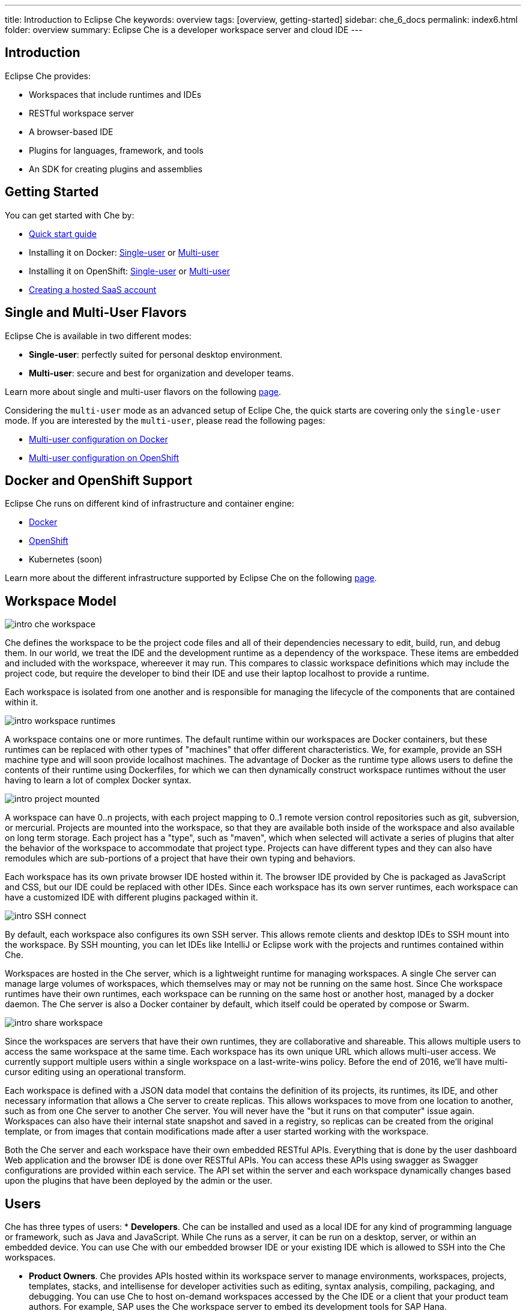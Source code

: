 ---
title: Introduction to Eclipse Che
keywords: overview
tags: [overview, getting-started]
sidebar: che_6_docs
permalink: index6.html
folder: overview
summary: Eclipse Che is a developer workspace server and cloud IDE
---

[id="introduction"]
== Introduction

Eclipse Che provides:

* Workspaces that include runtimes and IDEs
* RESTful workspace server
* A browser-based IDE
* Plugins for languages, framework, and tools
* An SDK for creating plugins and assemblies

[id="getting-started"]
== Getting Started

You can get started with Che by:

* link:quick-start.html[Quick start guide]
* Installing it on Docker: link:docker-single-user.html[Single-user] or link:docker-multi-user.html[Multi-user]
* Installing it on OpenShift: link:openshift-single-user.html[Single-user] or link:openshift-multi-user.html[Multi-user]
* https://www.eclipse.org/che/docs/setup/getting-started-saas-cloud/index.html[Creating a hosted SaaS account]

[id="single-and-multi-user-flavors"]
== Single and Multi-User Flavors

Eclipse Che is available in two different modes:

* *Single-user*: perfectly suited for personal desktop environment.
* *Multi-user*: secure and best for organization and developer teams.

Learn more about single and multi-user flavors on the following link:single-multi-user.html[page].

Considering the `multi-user` mode as an advanced setup of Eclipe Che, the quick starts are covering only the `single-user` mode. If you are interested by the `multi-user`, please read the following pages:

* link:docker-multi-user.html[Multi-user configuration on Docker]
* link:openshift-multi-user.html[Multi-user configuration on OpenShift]

[id="docker-and-openshift-support"]
== Docker and OpenShift Support

Eclipse Che runs on different kind of infrastructure and container engine:

* link:infra-support.html[Docker]
* link:infra-support.html[OpenShift]
* Kubernetes (soon)

Learn more about the different infrastructure supported by Eclipse Che on the following link:infra-support.html[page].

[id="workspace-model"]
== Workspace Model

image::intro/intro-che-workspace.png[]

Che defines the workspace to be the project code files and all of their dependencies necessary to edit, build, run, and debug them. In our world, we treat the IDE and the development runtime as a dependency of the workspace. These items are embedded and included with the workspace, whereever it may run. This compares to classic workspace definitions which may include the project code, but require the developer to bind their IDE and use their laptop localhost to provide a runtime.

Each workspace is isolated from one another and is responsible for managing the lifecycle of the components that are contained within it.

image::intro/intro-workspace-runtimes.png[]

A workspace contains one or more runtimes. The default runtime within our workspaces are Docker containers, but these runtimes can be replaced with other types of "machines" that offer different characteristics. We, for example, provide an SSH machine type and will soon provide localhost machines. The advantage of Docker as the runtime type allows users to define the contents of their runtime using Dockerfiles, for which we can then dynamically construct workspace runtimes without the user having to learn a lot of complex Docker syntax.

image::intro/intro-project-mounted.png[]

A workspace can have 0..n projects, with each project mapping to 0..1 remote version control repositories such as git, subversion, or mercurial. Projects are mounted into the workspace, so that they are available both inside of the workspace and also available on long term storage. Each project has a "type", such as "maven", which when selected will activate a series of plugins that alter the behavior of the workspace to accommodate that project type. Projects can have different types and they can also have remodules which are sub-portions of a project that have their own typing and behaviors.

Each workspace has its own private browser IDE hosted within it. The browser IDE provided by Che is packaged as JavaScript and CSS, but our IDE could be replaced with other IDEs. Since each workspace has its own server runtimes, each workspace can have a customized IDE with different plugins packaged within it.

image::intro/intro-SSH-connect.png[]

By default, each workspace also configures its own SSH server. This allows remote clients and desktop IDEs to SSH mount into the workspace. By SSH mounting, you can let IDEs like IntelliJ or Eclipse work with the projects and runtimes contained within Che.

Workspaces are hosted in the Che server, which is a lightweight runtime for managing workspaces. A single Che server can manage large volumes of workspaces, which themselves may or may not be running on the same host. Since Che workspace runtimes have their own runtimes, each workspace can be running on the same host or another host, managed by a docker daemon. The Che server is also a Docker container by default, which itself could be operated by compose or Swarm.

image::intro/intro-share-workspace.png[]

Since the workspaces are servers that have their own runtimes, they are collaborative and shareable. This allows multiple users to access the same workspace at the same time. Each workspace has its own unique URL which allows multi-user access. We currently support multiple users within a single workspace on a last-write-wins policy. Before the end of 2016, we’ll have multi-cursor editing using an operational transform.

Each workspace is defined with a JSON data model that contains the definition of its projects, its runtimes, its IDE, and other necessary information that allows a Che server to create replicas. This allows workspaces to move from one location to another, such as from one Che server to another Che server. You will never have the "but it runs on that computer" issue again. Workspaces can also have their internal state snapshot and saved in a registry, so replicas can be created from the original template, or from images that contain modifications made after a user started working with the workspace.

Both the Che server and each workspace have their own embedded RESTful APIs. Everything that is done by the user dashboard Web application and the browser IDE is done over RESTful APIs. You can access these APIs using swagger as Swagger configurations are provided within each service. The API set within the server and each workspace dynamically changes based upon the plugins that have been deployed by the admin or the user.

[id="users"]
== Users

Che has three types of users: * *Developers*. Che can be installed and used as a local IDE for any kind of programming language or framework, such as Java and JavaScript. While Che runs as a server, it can be run on a desktop, server, or within an embedded device. You can use Che with our embedded browser IDE or your existing IDE which is allowed to SSH into the Che workspaces.

* *Product Owners*. Che provides APIs hosted within its workspace server to manage environments, workspaces, projects, templates, stacks, and intellisense for developer activities such as editing, syntax analysis, compiling, packaging, and debugging. You can use Che to host on-demand workspaces accessed by the Che IDE or a client that your product team authors. For example, SAP uses the Che workspace server to embed its development tools for SAP Hana.
* *Plugin Providers*. Che provides a SDK to create and package plugins that modify the browser IDE, workspaces, or the Che server. ISVs and tool providers can add new project types, programming languages, tooling extensions, or applications. Che plugins can be authored for the client-side IDE or the server-side.

[id="logical-architecture"]
== Logical Architecture

image::intro/intro-che-architecture.png[]

Che is a workspace server that runs on top of an application server like Tomcat. When the Che server is launched, the IDE is loaded as a Web application accessible via a browser at `http://localhost:8080/`. The browser downloads the IDE as a single page web app from the Che server. The Web application provides UI components such as wizards, panels, editors, menus, toolbars, and dialog boxes.

As a user interacts with the Web application, they will create workspaces, projects, environments, machines, and other artifacts necessary to code and debug a project. The IDE communicates with Che over RESTful APIs that manage and interact with a Workspace Master.

The Che server controls the lifecycle of workspaces. Workspaces are isolated spaces where developers can work. Che injects various services into each workspace, including the projects, source code, Che plug-ins, SSH daemon, and language services such as Eclipse JDT.LS Intellisense to provide refactoring for Java language projects. The workspace also contains a synchronizer which, depending upon whether the workspace is running locally or remotely, is responsible for synchronizing project files from within the machine with Che long term storage.

[id="extensibility"]
== Extensibility

Che provides an SDK for authoring new extensions, packaging extensions into plug-ins, and grouping plug-ins into an assembly. An assembly can either be executed stand alone as a new server, or, it can be installed onto desktops as an application using included installers.

There are a number of aspects that can be modified within Che.

[width="100%",cols="50%,50%",options="header",]
|===
| Type   | Description
| IDE Extension   | Modify the look-and-feel, panels, editors, wizards, menus, toolbars, and pop-up boxes of the client. IDE extensions are authored in Java and transpiled into a JavaScript Web application that is hosted on the Che server as a WAR file.
| Che Server Extension  (aka, Worskspace Master)   | Add or modify the core APIs that run within the Che server for managing workspaces, environments and machines. Workspace extensions are authored in Java and packaged as JAR files.
| Workspace Extension  (aka, Workspace Agent)   | Create or modify project-specific extensions that run within a workspace machine and have local access to project files. Define machine behaviors, code templates, command instructions, scaffolding commands, and intellisense. The Che Java extension is authored as a workspace agent extension, deployed into the machine, and runs Eclipse JDT.LS services to do local intellisense operations against the remote workspace.
|===

Each extension type is packaged separately because they are deployed differently into the assembly. IDE extensions are transpiled using GWT to generate a cross-browser JavaScript. This application is packaged as a WAR file and hosted on the Che server.

Workspace master extensions are deployed as services within the Che server. Once deployed, they activate new management services that can control users, identity and workspaces.

Workspace agent extensions are compiled with Che core libraries and also deployed within an embedded Che server that runs inside of each workspace machine. The Che server is injected into machines created and controlled by the central workspace master Che server. This embedded server hosts your workspace agent extensions and provides a communication bridge between the services hosted within Che and the machines that are hosting the project.

[id="machines"]
== Machines

When you develop with a desktop IDE, the workspace uses localhost as the execution environment for processes like build, run and debug. In a cloud IDE, localhost is not available, so the workspace server must generate the environments that it needs. These environments must be isolated from one another and scalable. We generate containers that contain the software needed for each environment. Each workspace is given at least one environment, but users may create additional environments for each workspace if they want. Each container can have different software installed. Che installs different software into the machine based upon the project type. For example, a Java project will have the JDK, Git, and Maven installed. When a user is working within their Workspace, this container is booted by Che and the source code of the project is mounted within it. Developer actions like auto-complete and `mvn clean install` are processes that are executed within the container. Users can provide their own Dockerfiles or Composefile that Che will build into images and extension developers can register Dockerfile templates associated with a project type. This allows Che to manage a potentially infinite number of environments while still giving users customization flexibility.

[id="whats-included"]
== What’s Included

Che ships with a large number of plugins for many programming languages, build systems, source code tools, and infrastructure including Java, Maven, Ant, Git, JavaScript, and Angular.JS. The community is developing their own and many are merged into the main Che repository. Che can be installed on any operating system that supports Docker 1.8+, OpenShift or Java 1.8 – desktop, server or cloud and has been tested on Linux, MacOS and Windows. It is originally licensed as EPL 1.0, and starting from version 6.9.0 and higher - as EPL 2.0.

